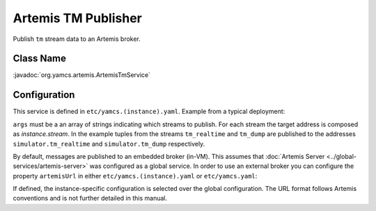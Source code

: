 Artemis TM Publisher
====================

Publish ``tm`` stream data to an Artemis broker.


Class Name
----------

:javadoc:`org.yamcs.artemis.ArtemisTmService`


Configuration
-------------

This service is defined in ``etc/yamcs.(instance).yaml``. Example from a typical deployment:

.. code-block:: yaml
    :caption: yamcs.simulator.yaml

    services:
      - class: org.yamcs.artemis.ArtemisTmService
        args: [tm_realtime, tm_dump]

``args`` must be a an array of strings indicating which streams to publish. For each stream the target address is composed as `instance.stream`. In the example tuples from the streams ``tm_realtime`` and ``tm_dump`` are published to the addresses ``simulator.tm_realtime`` and ``simulator.tm_dump`` respectively.

By default, messages are published to an embedded broker (in-VM). This assumes that :doc:`Artemis Server <../global-services/artemis-server>` was configured as a global service. In order to use an external broker you can configure the property ``artemisUrl`` in either ``etc/yamcs.(instance).yaml`` or ``etc/yamcs.yaml``:

.. code-block:: yaml
    :caption: yamcs.simulator.yaml

    artemisUrl: tcp://remote-host1:5445

.. code-block:: yaml
    :caption: yamcs.yaml

    artemisUrl: tcp://remote-host1:5445

If defined, the instance-specific configuration is selected over the global configuration. The URL format follows Artemis conventions and is not further detailed in this manual.
